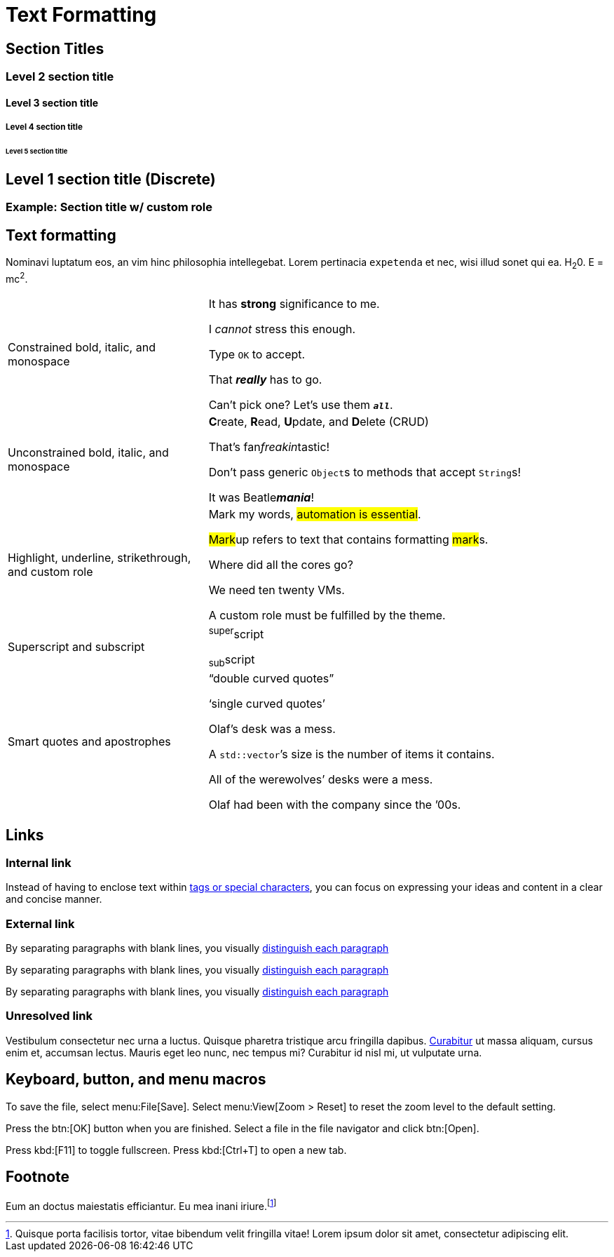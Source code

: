 = Text Formatting

== Section Titles

[.rolename]
=== Level 2 section title

==== Level 3 section title

===== Level 4 section title

====== Level 5 section title

[discrete]
== Level 1 section title (Discrete)

[.rolename]
=== Example: Section title w/ custom role

////
When the document type is article (the default), the document can only have one level 0 section title (`=`), which is the document title (i.e., doctitle).

When a page is converted to HTML, each section title becomes a heading element where the heading level matches the number of equals signs.
For example, a level 1 section (`==`) maps to an `<h2>` HTML tag.

Each section title has an auto-generated section ID that forms the fragment identifier for the section.
The auto-generated section ID is a URL-safe version of the section title, converted to lowercase, with all non-alphanumeric characters replaced with hyphens (controlled by the `idprefix` and `idseparator` attributes).
An anchor (empty link) is added before the section title, and an anchor icon floats to the left of the section title (controlled by the `sectanchors` attribute).

Section titles appear in the page table of contents (TOC) in the order they appear in the document.
The depth of the page TOC can be configured using the `page-toclevels` attribute.

A `discrete` heading is declared and styled in a manner similar to that of a section title, but it’s not part of the section hierarchy and not included in the table of contents,etc.
////

[#text-formatting]
== Text formatting

Nominavi luptatum eos, an vim hinc philosophia intellegebat.
Lorem pertinacia `expetenda` et nec, [.underline]#wisi# illud [.line-through]#sonet# qui ea.
H~2~0.
E = mc^2^.

[cols="1,2a",frame=none,grid=none]
|===
|Constrained bold, italic, and monospace
|It has *strong* significance to me.

I _cannot_ stress this enough.

Type `OK` to accept.

That *_really_* has to go.

Can't pick one? Let's use them `*_all_*`.

|Unconstrained bold, italic, and monospace
|**C**reate, **R**ead, **U**pdate, and **D**elete (CRUD)

That's fan__freakin__tastic!

Don't pass generic ``Object``s to methods that accept ``String``s!

It was Beatle**__mania__**!

|Highlight, underline, strikethrough, and custom role
|Mark my words, #automation is essential#.

##Mark##up refers to text that contains formatting ##mark##s.

Where did all the [.underline]#cores# go?

We need [.line-through]#ten# twenty VMs.

A [.myrole]#custom role# must be fulfilled by the theme.

|Superscript and subscript
|^super^script

~sub~script

|Smart quotes and apostrophes
|"`double curved quotes`"

'`single curved quotes`'

Olaf's desk was a mess.

A ``std::vector```'s size is the number of items it contains.

All of the werewolves`' desks were a mess.

Olaf had been with the company since the `'00s.
|===

== Links

=== Internal link

Instead of having to enclose text within <<text-formatting,tags or special characters>>, you can focus on expressing your ideas and content in a clear and concise manner.

=== External link

By separating paragraphs with blank lines, you visually https://www.datastax.com[distinguish each paragraph,role=external,window=_blank]

By separating paragraphs with blank lines, you visually https://www.datastax.com[distinguish each paragraph^]

By separating paragraphs with blank lines, you visually https://www.datastax.com[distinguish each paragraph]

////
An _external link_ is any link that targets an address outside of the docs.datastax.com subdomain.
External links should have the following behavior, regardless of any AsciiDoc attributes that a writer might apply to them:

* Different visual styling than an internal link, e.g. an `open_in_new` icon after the link text.
* Open in a new tab or window when clicked.

The links in the example sentences above all target the same external URL -- `\https://www.datastax.com`.
However, they each have different AsciiDoc attributes applied to them.

[source,asciidoc]
----
https://www.datastax.com[distinguish each paragraph,role=external,window=_blank]
https://www.datastax.com[distinguish each paragraph^]
https://www.datastax.com[distinguish each paragraph]
----

The UI should disregard these attributes and apply the same styling and behavior to each link.
////

=== Unresolved link

Vestibulum consectetur nec urna a luctus.
Quisque pharetra tristique arcu fringilla dapibus.
https://example.org[Curabitur,role=unresolved] ut massa aliquam, cursus enim et, accumsan lectus.
Mauris eget leo nunc, nec tempus mi? Curabitur id nisl mi, ut vulputate urna.

== Keyboard, button, and menu macros

To save the file, select menu:File[Save].
Select menu:View[Zoom > Reset] to reset the zoom level to the default setting.

Press the btn:[OK] button when you are finished.
Select a file in the file navigator and click btn:[Open].

Press kbd:[F11] to toggle fullscreen.
Press kbd:[Ctrl+T] to open a new tab.

== Footnote

Eum an doctus maiestatis efficiantur.
Eu mea inani iriure.footnote:[Quisque porta facilisis tortor, vitae bibendum velit fringilla vitae! Lorem ipsum dolor sit amet, consectetur adipiscing elit.]
